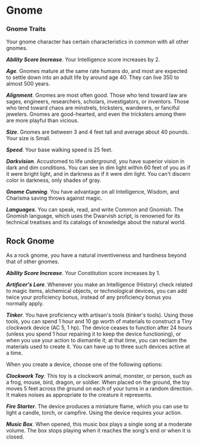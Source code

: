 * Gnome
:PROPERTIES:
:CUSTOM_ID: gnome
:END:
*** Gnome Traits
:PROPERTIES:
:CUSTOM_ID: gnome-traits
:END:
Your gnome character has certain characteristics in common with all
other gnomes.

*/Ability Score Increase/*. Your Intelligence score increases by 2.

*/Age/*. Gnomes mature at the same rate humans do, and most are expected
to settle down into an adult life by around age 40. They can live 350 to
almost 500 years.

*/Alignment/*. Gnomes are most often good. Those who tend toward law are
sages, engineers, researchers, scholars, investigators, or inventors.
Those who tend toward chaos are minstrels, tricksters, wanderers, or
fanciful jewelers. Gnomes are good-hearted, and even the tricksters
among them are more playful than vicious.

*/Size/*. Gnomes are between 3 and 4 feet tall and average about 40
pounds. Your size is Small.

*/Speed/*. Your base walking speed is 25 feet.

*/Darkvision/*. Accustomed to life underground, you have superior vision
in dark and dim conditions. You can see in dim light within 60 feet of
you as if it were bright light, and in darkness as if it were dim light.
You can't discern color in darkness, only shades of gray.

*/Gnome Cunning/*. You have advantage on all Intelligence, Wisdom, and
Charisma saving throws against magic.

*/Languages/*. You can speak, read, and write Common and Gnomish. The
Gnomish language, which uses the Dwarvish script, is renowned for its
technical treatises and its catalogs of knowledge about the natural
world.

** Rock Gnome
:PROPERTIES:
:CUSTOM_ID: rock-gnome
:END:
As a rock gnome, you have a natural inventiveness and hardiness beyond
that of other gnomes.

*/Ability Score Increase/*. Your Constitution score increases by 1.

*/Artificer's Lore/*. Whenever you make an Intelligence (History) check
related to magic items, alchemical objects, or technological devices,
you can add twice your proficiency bonus, instead of any proficiency
bonus you normally apply.

*/Tinker/*. You have proficiency with artisan's tools (tinker's tools).
Using those tools, you can spend 1 hour and 10 gp worth of materials to
construct a Tiny clockwork device (AC 5, 1 hp). The device ceases to
function after 24 hours (unless you spend 1 hour repairing it to keep
the device functioning), or when you use your action to dismantle it; at
that time, you can reclaim the materials used to create it. You can have
up to three such devices active at a time.

When you create a device, choose one of the following options:

*/Clockwork Toy/*. This toy is a clockwork animal, monster, or person,
such as a frog, mouse, bird, dragon, or soldier. When placed on the
ground, the toy moves 5 feet across the ground on each of your turns in
a random direction. It makes noises as appropriate to the creature it
represents.

*/Fire Starter/*. The device produces a miniature flame, which you can
use to light a candle, torch, or campfire. Using the device requires
your action.

*/Music Box/*. When opened, this music box plays a single song at a
moderate volume. The box stops playing when it reaches the song's end or
when it is closed.
